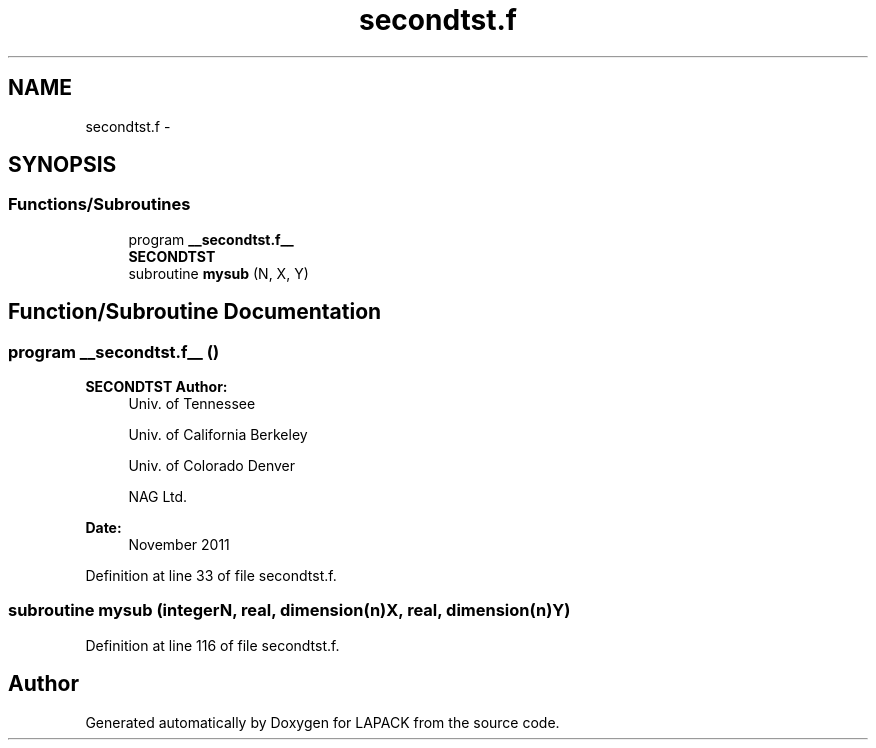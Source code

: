 .TH "secondtst.f" 3 "Sat Nov 16 2013" "Version 3.4.2" "LAPACK" \" -*- nroff -*-
.ad l
.nh
.SH NAME
secondtst.f \- 
.SH SYNOPSIS
.br
.PP
.SS "Functions/Subroutines"

.in +1c
.ti -1c
.RI "program \fB__secondtst\&.f__\fP"
.br
.RI "\fI\fBSECONDTST\fP \fP"
.ti -1c
.RI "subroutine \fBmysub\fP (N, X, Y)"
.br
.in -1c
.SH "Function/Subroutine Documentation"
.PP 
.SS "program __secondtst\&.f__ ()"

.PP
\fBSECONDTST\fP \fBAuthor:\fP
.RS 4
Univ\&. of Tennessee 
.PP
Univ\&. of California Berkeley 
.PP
Univ\&. of Colorado Denver 
.PP
NAG Ltd\&. 
.RE
.PP
\fBDate:\fP
.RS 4
November 2011 
.RE
.PP

.PP
Definition at line 33 of file secondtst\&.f\&.
.SS "subroutine mysub (integerN, real, dimension(n)X, real, dimension(n)Y)"

.PP
Definition at line 116 of file secondtst\&.f\&.
.SH "Author"
.PP 
Generated automatically by Doxygen for LAPACK from the source code\&.
